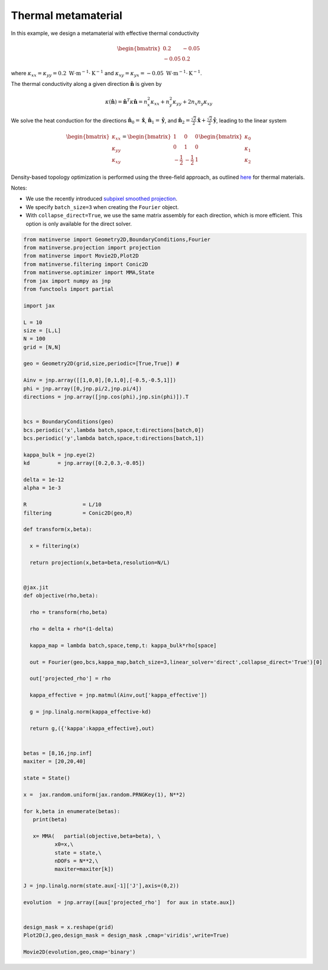 Thermal metamaterial
======================
In this example, we design a metamaterial with effective thermal conductivity

.. math::

    \begin{bmatrix}
        0.2 & -0.05 \\
        -0.05 & 0.2
    \end{bmatrix}

where :math:`\kappa_{xx} = \kappa_{yy} = 0.2 \ \text{W}\cdot\text{m}^{-1}\cdot\text{K}^{-1}` and :math:`\kappa_{xy} = \kappa_{yx} = -0.05 \ \text{W}\cdot\text{m}^{-1}\cdot\text{K}^{-1}`.

The thermal conductivity along a given direction :math:`\hat{\mathbf{n}}` is given by

.. math::

    \kappa(\hat{\mathbf{n}}) = \hat{\mathbf{n}}^T \kappa \hat{\mathbf{n}} = 
    n_x^2 \kappa_{xx} + n_y^2 \kappa_{yy} + 2n_x n_y \kappa_{xy}

We solve the heat conduction for the directions 
:math:`\hat{\mathbf{n}}_0 = \hat{\mathbf{x}}`, 
:math:`\hat{\mathbf{n}}_1 = \hat{\mathbf{y}}`, and 
:math:`\hat{\mathbf{n}}_2 = \frac{\sqrt{2}}{2} \hat{\mathbf{x}} + \frac{\sqrt{2}}{2} \hat{\mathbf{y}}`, 
leading to the linear system

.. math::

    \begin{bmatrix}
        \kappa_{xx} \\
        \kappa_{yy} \\
        \kappa_{xy}
    \end{bmatrix}
    = 
    \begin{bmatrix}
        1 & 0 & 0 \\
        0 & 1 & 0 \\
        -\frac{1}{2} & -\frac{1}{2} & 1
    \end{bmatrix}
    \begin{bmatrix}
        \kappa_0 \\
        \kappa_1 \\
        \kappa_2
    \end{bmatrix}

Density-based topology optimization is performed using the three-field approach, as outlined 
`here <https://link.springer.com/article/10.1007/s00158-022-03392-w>`_ for thermal materials. 

Notes:

- We use the recently introduced `subpixel smoothed projection <https://arxiv.org/abs/2503.20189>`_. 

- We specify ``batch_size=3`` when creating the ``Fourier`` object.

- With ``collapse_direct=True``, we use the same matrix assembly for each direction, which is more efficient. This option is only available for the direct solver. 


.. code-block:: python

    from matinverse import Geometry2D,BoundaryConditions,Fourier
    from matinverse.projection import projection
    from matinverse import Movie2D,Plot2D
    from matinverse.filtering import Conic2D
    from matinverse.optimizer import MMA,State
    from jax import numpy as jnp
    from functools import partial

    import jax

    L = 10
    size = [L,L]
    N = 100
    grid = [N,N]

    geo = Geometry2D(grid,size,periodic=[True,True]) #

    Ainv = jnp.array([[1,0,0],[0,1,0],[-0.5,-0.5,1]])
    phi = jnp.array([0,jnp.pi/2,jnp.pi/4])
    directions = jnp.array([jnp.cos(phi),jnp.sin(phi)]).T


    bcs = BoundaryConditions(geo)
    bcs.periodic('x',lambda batch,space,t:directions[batch,0])
    bcs.periodic('y',lambda batch,space,t:directions[batch,1])

    kappa_bulk = jnp.eye(2)
    kd         = jnp.array([0.2,0.3,-0.05])

    delta = 1e-12
    alpha = 1e-3

    R                  = L/10  
    filtering          = Conic2D(geo,R)

    def transform(x,beta):

      x = filtering(x)

      return projection(x,beta=beta,resolution=N/L)


    @jax.jit
    def objective(rho,beta):
   
      rho = transform(rho,beta)
 
      rho = delta + rho*(1-delta)

      kappa_map = lambda batch,space,temp,t: kappa_bulk*rho[space]

      out = Fourier(geo,bcs,kappa_map,batch_size=3,linear_solver='direct',collapse_direct='True')[0]

      out['projected_rho'] = rho

      kappa_effective = jnp.matmul(Ainv,out['kappa_effective'])

      g = jnp.linalg.norm(kappa_effective-kd)

      return g,({'kappa':kappa_effective},out)


    betas = [8,16,jnp.inf]
    maxiter = [20,20,40]

    state = State()

    x =  jax.random.uniform(jax.random.PRNGKey(1), N**2)

    for k,beta in enumerate(betas):
       print(beta)
    
       x= MMA(   partial(objective,beta=beta), \
              x0=x,\
              state = state,\
              nDOFs = N**2,\
              maxiter=maxiter[k])

    J = jnp.linalg.norm(state.aux[-1]['J'],axis=(0,2))

    evolution  = jnp.array([aux['projected_rho']  for aux in state.aux])

    
    design_mask = x.reshape(grid)
    Plot2D(J,geo,design_mask = design_mask ,cmap='viridis',write=True)

    Movie2D(evolution,geo,cmap='binary')




.. image:: /_static/meta_flux.png
   :alt: animation
   :width: 500px

.. image:: /_static/meta.gif
   :alt: animation
   :width: 500px